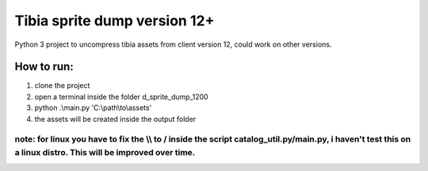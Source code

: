 Tibia sprite dump version 12+
========================

Python 3 project to uncompress tibia assets from client version 12, could work on other versions.

How to run:
########
1. clone the project
2. open a terminal inside the folder d_sprite_dump_1200
3. python .\\main.py 'C:\\path\\to\\assets'
4. the assets will be created inside the output folder

note: for linux you have to fix the \\\\ to / inside the script catalog_util.py/main.py, i haven't test this on a linux distro. This will be improved over time.
---------------


